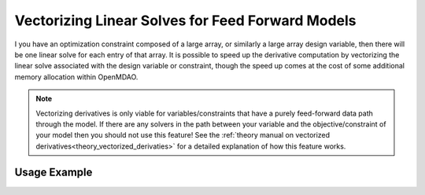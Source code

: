 .. _feature_vectorized_derivatives: 

#################################################
Vectorizing Linear Solves for Feed Forward Models
#################################################

I you have an optimization constraint composed of a large array, or similarly a large array design variable, then there will be one linear solve for each entry of that array. 
It is possible to speed up the derivative computation by vectorizing the linear solve associated with the design variable or constraint, 
though the speed up comes at the cost of some additional memory allocation within OpenMDAO. 
 
.. note:: 
    
    Vectorizing derivatives is only viable for variables/constraints that have a purely feed-forward data path through the model. 
    If there are any solvers in the path between your variable and the objective/constraint of your model then you should not use this feature!
    See the :ref:`theory manual on vectorized derivatives<theory_vectorized_derivaties>` for a detailed explanation of how this feature works. 


-------------
Usage Example
-------------